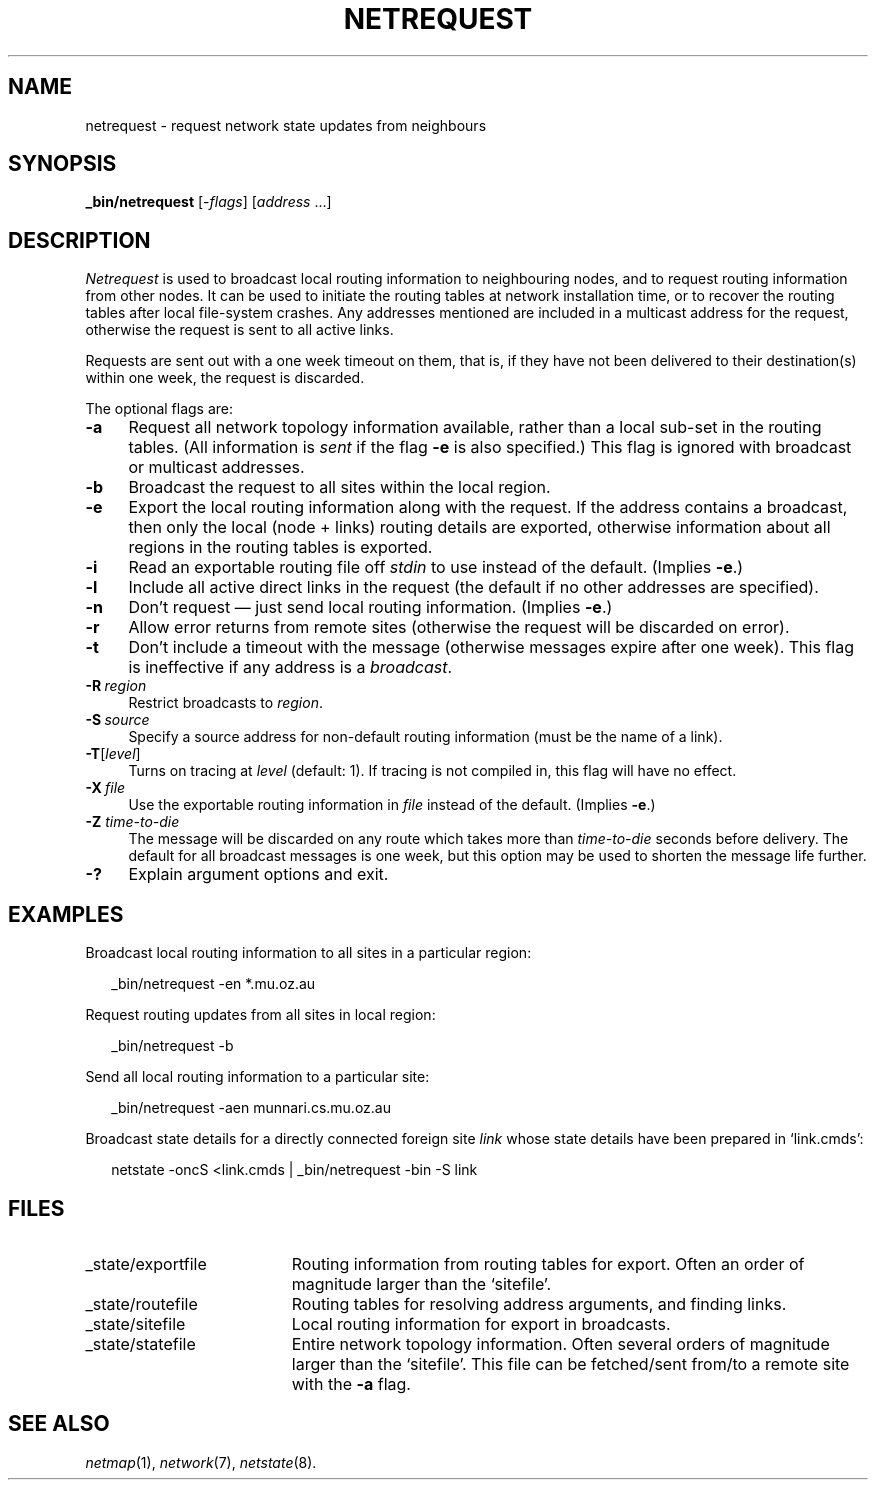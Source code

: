 .ds S1 NETREQUEST
.ds S2 \fINetrequest\fP
.ds S3 \fInetrequest\fP
.ds S4 MHSnet
.ds S5 network
.ds S6 _bin/netrequest
.TH \*(S1 8 "\*(S4 1.10" \^
.nh
.SH NAME
netrequest \- request network state updates from neighbours
.SH SYNOPSIS
.BI \*(S6
.RI [\- flags \|]
.RI [ address \ ...]
.SH DESCRIPTION
\*(S2
is used to broadcast local routing information to neighbouring nodes,
and to request routing information from other nodes.
It can be used to initiate the routing tables at network installation time,
or to recover the routing tables after local file-system crashes.
Any addresses mentioned are included in a multicast address for the request,
otherwise the request is sent to all active links.
.PP
Requests are sent out with a one week timeout on them,
that is,
if they have not been delivered to their destination(s) within one week,
the request is discarded.
.PP
The optional flags are:
.if n .ds tw 4
.if t .ds tw \w'\fB\-Z\fP\fI\ time-to-die\fPX'u
.TP "\*(tw"
.BI \-a
Request all network topology information available,
rather than a local sub-set in the routing tables.
(All information is
.I sent
if the flag \fB\-e\fP is also specified.)
This flag is ignored with broadcast or multicast addresses.
.TP
.BI \-b
Broadcast the request to all sites within the local region.
.TP
.BI \-e
Export the local routing information along with the request.
If the address contains a broadcast,
then only the local (node + links) routing details are exported,
otherwise information about all regions in the routing tables is exported.
.TP
.BI \-i
Read an exportable routing file off
.I stdin
to use instead of the default.
(Implies \fB\-e\fP.)
.TP
.BI \-l
Include all active direct links in the request
(the default if no other addresses are specified).
.TP
.BI \-n
Don't request \(em just send local routing information.
(Implies \fB\-e\fP.)
.TP
.BI \-r
Allow error returns from remote sites
(otherwise the request will be discarded on error).
.TP
.BI \-t
Don't include a timeout with the message
(otherwise messages expire after one week).
This flag is ineffective if any address is a
.IR broadcast .
.TP
.BI \-R \ region
Restrict broadcasts to
.IR region .
.TP
.BI \-S \ source
Specify a source address for non-default routing information
(must be the name of a link).
.TP
.BI \-T \fR[\fPlevel\fR]\fP
Turns on tracing at
.I level
(default: 1).
If tracing is not compiled in,
this flag will have no effect.
.TP
.BI \-X \ file
Use the exportable routing information in
.I file
instead of the default.
(Implies \fB\-e\fP.)
.TP
.BI \-Z " time-to-die"
The message will be discarded on any route which takes more than
.I time-to-die
seconds before delivery.
The default for all broadcast messages is one week,
but this option may be used to shorten the message life further.
.TP
.BI \-?
Explain argument options and exit.
.SH EXAMPLES
Broadcast local routing information to all sites in a particular region:
.PP
.RS 2
.ft CW
\*(S6 -en *.mu.oz.au
.ft
.RE
.PP
Request routing updates from all sites in local region:
.PP
.RS 2
.ft CW
\*(S6 -b
.ft
.RE
.PP
Send all local routing information to a particular site:
.PP
.RS 2
.ft CW
\*(S6 -aen munnari.cs.mu.oz.au
.ft
.RE
.PP
Broadcast state details for a directly connected foreign site
.I link
whose state details have been prepared in `link.cmds':
.PP
.RS 2
.ft CW
netstate -oncS <link.cmds | \*(S6 -bin -S link
.ft
.RE
.SH FILES
.PD 0
.TP "\w'_state/exportfileXX'u"
_state/exportfile
Routing information from routing tables for export.
Often an order of magnitude larger than the `sitefile'.
.TP
_state/routefile
Routing tables for resolving address arguments,
and finding links.
.TP
_state/sitefile
Local routing information for export in broadcasts.
.TP
_state/statefile
Entire network topology information.
Often several orders of magnitude larger than the `sitefile'.
This file can be fetched/sent from/to a remote site with the \fB\-a\fP flag.
.PD
.SH "SEE ALSO"
.IR netmap (1),
.IR \*(S5 (7),
.IR netstate (8).
